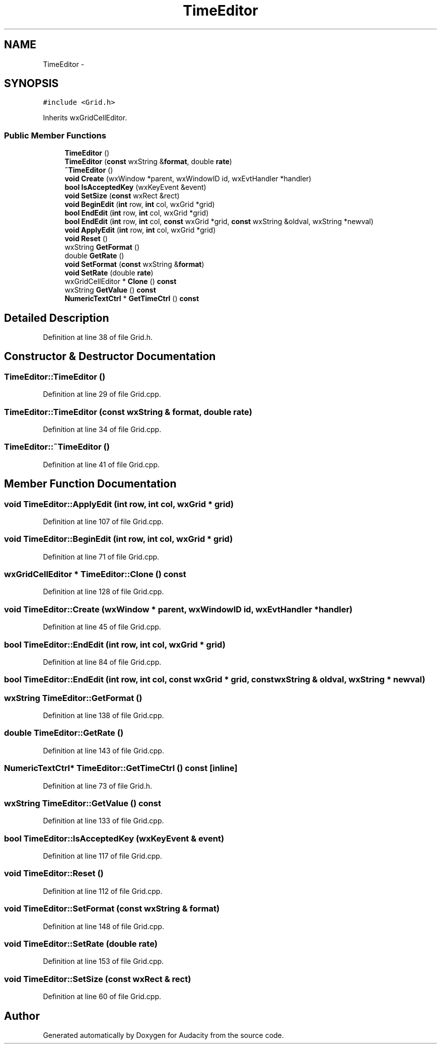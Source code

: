 .TH "TimeEditor" 3 "Thu Apr 28 2016" "Audacity" \" -*- nroff -*-
.ad l
.nh
.SH NAME
TimeEditor \- 
.SH SYNOPSIS
.br
.PP
.PP
\fC#include <Grid\&.h>\fP
.PP
Inherits wxGridCellEditor\&.
.SS "Public Member Functions"

.in +1c
.ti -1c
.RI "\fBTimeEditor\fP ()"
.br
.ti -1c
.RI "\fBTimeEditor\fP (\fBconst\fP wxString &\fBformat\fP, double \fBrate\fP)"
.br
.ti -1c
.RI "\fB~TimeEditor\fP ()"
.br
.ti -1c
.RI "\fBvoid\fP \fBCreate\fP (wxWindow *parent, wxWindowID id, wxEvtHandler *handler)"
.br
.ti -1c
.RI "\fBbool\fP \fBIsAcceptedKey\fP (wxKeyEvent &event)"
.br
.ti -1c
.RI "\fBvoid\fP \fBSetSize\fP (\fBconst\fP wxRect &rect)"
.br
.ti -1c
.RI "\fBvoid\fP \fBBeginEdit\fP (\fBint\fP row, \fBint\fP col, wxGrid *grid)"
.br
.ti -1c
.RI "\fBbool\fP \fBEndEdit\fP (\fBint\fP row, \fBint\fP col, wxGrid *grid)"
.br
.ti -1c
.RI "\fBbool\fP \fBEndEdit\fP (\fBint\fP row, \fBint\fP col, \fBconst\fP wxGrid *grid, \fBconst\fP wxString &oldval, wxString *newval)"
.br
.ti -1c
.RI "\fBvoid\fP \fBApplyEdit\fP (\fBint\fP row, \fBint\fP col, wxGrid *grid)"
.br
.ti -1c
.RI "\fBvoid\fP \fBReset\fP ()"
.br
.ti -1c
.RI "wxString \fBGetFormat\fP ()"
.br
.ti -1c
.RI "double \fBGetRate\fP ()"
.br
.ti -1c
.RI "\fBvoid\fP \fBSetFormat\fP (\fBconst\fP wxString &\fBformat\fP)"
.br
.ti -1c
.RI "\fBvoid\fP \fBSetRate\fP (double \fBrate\fP)"
.br
.ti -1c
.RI "wxGridCellEditor * \fBClone\fP () \fBconst\fP "
.br
.ti -1c
.RI "wxString \fBGetValue\fP () \fBconst\fP "
.br
.ti -1c
.RI "\fBNumericTextCtrl\fP * \fBGetTimeCtrl\fP () \fBconst\fP "
.br
.in -1c
.SH "Detailed Description"
.PP 
Definition at line 38 of file Grid\&.h\&.
.SH "Constructor & Destructor Documentation"
.PP 
.SS "TimeEditor::TimeEditor ()"

.PP
Definition at line 29 of file Grid\&.cpp\&.
.SS "TimeEditor::TimeEditor (\fBconst\fP wxString & format, double rate)"

.PP
Definition at line 34 of file Grid\&.cpp\&.
.SS "TimeEditor::~TimeEditor ()"

.PP
Definition at line 41 of file Grid\&.cpp\&.
.SH "Member Function Documentation"
.PP 
.SS "\fBvoid\fP TimeEditor::ApplyEdit (\fBint\fP row, \fBint\fP col, wxGrid * grid)"

.PP
Definition at line 107 of file Grid\&.cpp\&.
.SS "\fBvoid\fP TimeEditor::BeginEdit (\fBint\fP row, \fBint\fP col, wxGrid * grid)"

.PP
Definition at line 71 of file Grid\&.cpp\&.
.SS "wxGridCellEditor * TimeEditor::Clone () const"

.PP
Definition at line 128 of file Grid\&.cpp\&.
.SS "\fBvoid\fP TimeEditor::Create (wxWindow * parent, wxWindowID id, wxEvtHandler * handler)"

.PP
Definition at line 45 of file Grid\&.cpp\&.
.SS "\fBbool\fP TimeEditor::EndEdit (\fBint\fP row, \fBint\fP col, wxGrid * grid)"

.PP
Definition at line 84 of file Grid\&.cpp\&.
.SS "\fBbool\fP TimeEditor::EndEdit (\fBint\fP row, \fBint\fP col, \fBconst\fP wxGrid * grid, \fBconst\fP wxString & oldval, wxString * newval)"

.SS "wxString TimeEditor::GetFormat ()"

.PP
Definition at line 138 of file Grid\&.cpp\&.
.SS "double TimeEditor::GetRate ()"

.PP
Definition at line 143 of file Grid\&.cpp\&.
.SS "\fBNumericTextCtrl\fP* TimeEditor::GetTimeCtrl () const\fC [inline]\fP"

.PP
Definition at line 73 of file Grid\&.h\&.
.SS "wxString TimeEditor::GetValue () const"

.PP
Definition at line 133 of file Grid\&.cpp\&.
.SS "\fBbool\fP TimeEditor::IsAcceptedKey (wxKeyEvent & event)"

.PP
Definition at line 117 of file Grid\&.cpp\&.
.SS "\fBvoid\fP TimeEditor::Reset ()"

.PP
Definition at line 112 of file Grid\&.cpp\&.
.SS "\fBvoid\fP TimeEditor::SetFormat (\fBconst\fP wxString & format)"

.PP
Definition at line 148 of file Grid\&.cpp\&.
.SS "\fBvoid\fP TimeEditor::SetRate (double rate)"

.PP
Definition at line 153 of file Grid\&.cpp\&.
.SS "\fBvoid\fP TimeEditor::SetSize (\fBconst\fP wxRect & rect)"

.PP
Definition at line 60 of file Grid\&.cpp\&.

.SH "Author"
.PP 
Generated automatically by Doxygen for Audacity from the source code\&.
